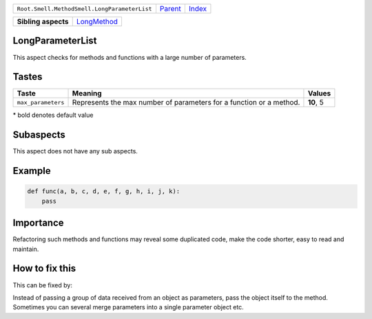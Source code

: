 +----------------------------------------------+----------------------------+------------------------------------------------------------------+
| ``Root.Smell.MethodSmell.LongParameterList`` | `Parent <../README.rst>`_  | `Index <//github.com/coala/aspect-docs/blob/master/README.rst>`_ |
+----------------------------------------------+----------------------------+------------------------------------------------------------------+

+---------------------+------------------------------------------+
| **Sibling aspects** | `LongMethod <../LongMethod/README.rst>`_ |
+---------------------+------------------------------------------+

LongParameterList
=================
This aspect checks for methods and functions with a large number of
parameters.

Tastes
========

+-------------------+-------------------------------------------------------------+-------------------------------------------------------------+
| Taste             |  Meaning                                                    |  Values                                                     |
+===================+=============================================================+=============================================================+
|                   |                                                             |                                                             |
|``max_parameters`` | Represents the max number of parameters for a function or a | **10**, 5                                                   |
|                   | method.                                                     |                                                             |
|                   |                                                             |                                                             |
+-------------------+-------------------------------------------------------------+-------------------------------------------------------------+


\* bold denotes default value

Subaspects
==========

This aspect does not have any sub aspects.

Example
=======

.. code-block:: python

    def func(a, b, c, d, e, f, g, h, i, j, k):
        pass


Importance
==========

Refactoring such methods and functions may reveal some duplicated
code, make the code shorter, easy to read and maintain.

How to fix this
==========

This can be fixed by:

Instead of passing a group of data received from an object as
parameters, pass the object itself to the method.
Sometimes you can several merge parameters into a single parameter
object etc.

